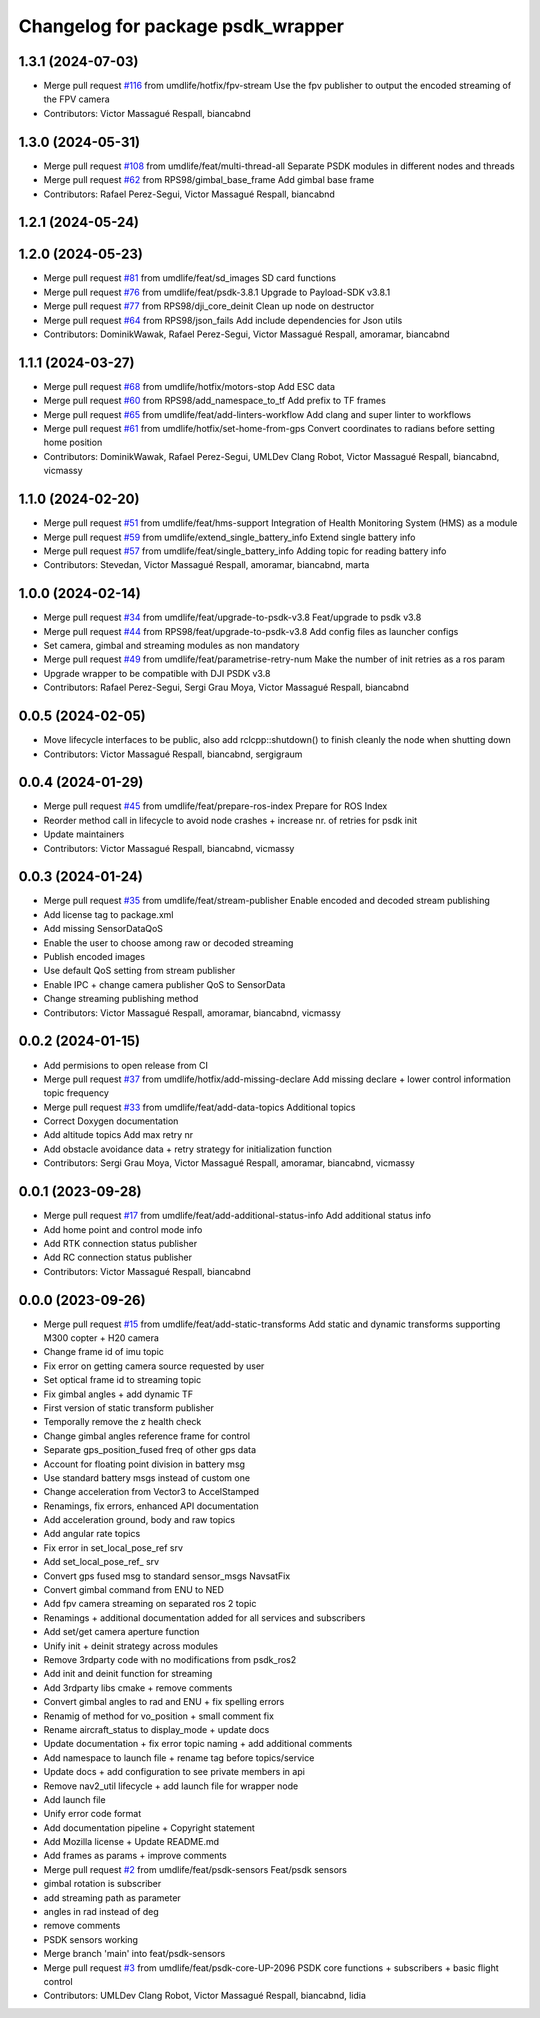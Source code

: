 ^^^^^^^^^^^^^^^^^^^^^^^^^^^^^^^^^^
Changelog for package psdk_wrapper
^^^^^^^^^^^^^^^^^^^^^^^^^^^^^^^^^^

1.3.1 (2024-07-03)
------------------
* Merge pull request `#116 <https://github.com/umdlife/psdk_ros2/issues/116>`_ from umdlife/hotfix/fpv-stream
  Use the fpv publisher to output the encoded streaming of the FPV camera
* Contributors: Victor Massagué Respall, biancabnd

1.3.0 (2024-05-31)
------------------
* Merge pull request `#108 <https://github.com/umdlife/psdk_ros2/issues/108>`_ from umdlife/feat/multi-thread-all
  Separate PSDK modules in different nodes and threads
* Merge pull request `#62 <https://github.com/umdlife/psdk_ros2/issues/62>`_ from RPS98/gimbal_base_frame
  Add gimbal base frame
* Contributors: Rafael Perez-Segui, Victor Massagué Respall, biancabnd

1.2.1 (2024-05-24)
------------------

1.2.0 (2024-05-23)
------------------
* Merge pull request `#81 <https://github.com/umdlife/psdk_ros2/issues/81>`_ from umdlife/feat/sd_images
  SD card functions
* Merge pull request `#76 <https://github.com/umdlife/psdk_ros2/issues/76>`_ from umdlife/feat/psdk-3.8.1
  Upgrade to Payload-SDK v3.8.1
* Merge pull request `#77 <https://github.com/umdlife/psdk_ros2/issues/77>`_ from RPS98/dji_core_deinit
  Clean up node on destructor
* Merge pull request `#64 <https://github.com/umdlife/psdk_ros2/issues/64>`_ from RPS98/json_fails
  Add include dependencies for Json utils
* Contributors: DominikWawak, Rafael Perez-Segui, Victor Massagué Respall, amoramar, biancabnd

1.1.1 (2024-03-27)
------------------
* Merge pull request `#68 <https://github.com/umdlife/psdk_ros2/issues/68>`_ from umdlife/hotfix/motors-stop
  Add ESC data
* Merge pull request `#60 <https://github.com/umdlife/psdk_ros2/issues/60>`_ from RPS98/add_namespace_to_tf
  Add prefix to TF frames
* Merge pull request `#65 <https://github.com/umdlife/psdk_ros2/issues/65>`_ from umdlife/feat/add-linters-workflow
  Add clang and super linter to workflows
* Merge pull request `#61 <https://github.com/umdlife/psdk_ros2/issues/61>`_ from umdlife/hotfix/set-home-from-gps
  Convert coordinates to radians before setting home position
* Contributors: DominikWawak, Rafael Perez-Segui, UMLDev Clang Robot, Victor Massagué Respall, biancabnd, vicmassy

1.1.0 (2024-02-20)
------------------
* Merge pull request `#51 <https://github.com/umdlife/psdk_ros2/issues/51>`_ from umdlife/feat/hms-support
  Integration of Health Monitoring System (HMS) as a module
* Merge pull request `#59 <https://github.com/umdlife/psdk_ros2/issues/59>`_ from umdlife/extend_single_battery_info
  Extend single battery info
* Merge pull request `#57 <https://github.com/umdlife/psdk_ros2/issues/57>`_ from umdlife/feat/single_battery_info
  Adding topic for reading battery info
* Contributors: Stevedan, Victor Massagué Respall, amoramar, biancabnd, marta

1.0.0 (2024-02-14)
------------------
* Merge pull request `#34 <https://github.com/umdlife/psdk_ros2/issues/34>`_ from umdlife/feat/upgrade-to-psdk-v3.8
  Feat/upgrade to psdk v3.8
* Merge pull request `#44 <https://github.com/umdlife/psdk_ros2/issues/44>`_ from RPS98/feat/upgrade-to-psdk-v3.8
  Add config files as launcher configs
* Set camera, gimbal and streaming modules as non mandatory
* Merge pull request `#49 <https://github.com/umdlife/psdk_ros2/issues/49>`_ from umdlife/feat/parametrise-retry-num
  Make the number of init retries as a ros param
* Upgrade wrapper to be compatible with DJI PSDK v3.8
* Contributors: Rafael Perez-Segui, Sergi Grau Moya, Victor Massagué Respall, biancabnd

0.0.5 (2024-02-05)
------------------
* Move lifecycle interfaces to be public, also add rclcpp::shutdown() to finish cleanly the node when shutting down
* Contributors: Victor Massagué Respall, biancabnd, sergigraum

0.0.4 (2024-01-29)
------------------
* Merge pull request `#45 <https://github.com/umdlife/psdk_ros2/issues/45>`_ from umdlife/feat/prepare-ros-index
  Prepare for ROS Index
* Reorder method call in lifecycle to avoid node crashes + increase nr. of retries for psdk init
* Update maintainers
* Contributors: Victor Massagué Respall, biancabnd, vicmassy

0.0.3 (2024-01-24)
------------------
* Merge pull request `#35 <https://github.com/umdlife/psdk_ros2/issues/35>`_ from umdlife/feat/stream-publisher
  Enable encoded and decoded stream publishing
* Add license tag to package.xml
* Add missing SensorDataQoS
* Enable the user to choose among raw or decoded streaming
* Publish encoded images
* Use default QoS setting from stream publisher
* Enable IPC + change camera publisher QoS to SensorData
* Change streaming publishing method
* Contributors: Victor Massagué Respall, amoramar, biancabnd, vicmassy

0.0.2 (2024-01-15)
------------------
* Add permisions to open release from CI
* Merge pull request `#37 <https://github.com/umdlife/psdk_ros2/issues/37>`_ from umdlife/hotfix/add-missing-declare
  Add missing declare + lower control information topic frequency
* Merge pull request `#33 <https://github.com/umdlife/psdk_ros2/issues/33>`_ from umdlife/feat/add-data-topics
  Additional topics
* Correct Doxygen documentation
* Add altitude topics
  Add max retry nr
* Add obstacle avoidance data + retry strategy for initialization function
* Contributors: Sergi Grau Moya, Victor Massagué Respall, amoramar, biancabnd, vicmassy

0.0.1 (2023-09-28)
------------------
* Merge pull request `#17 <https://github.com/umdlife/psdk_ros2/issues/17>`_ from umdlife/feat/add-additional-status-info
  Add additional status info
* Add home point and control mode info
* Add RTK connection status publisher
* Add RC connection status publisher
* Contributors: Victor Massagué Respall, biancabnd

0.0.0 (2023-09-26)
------------------
* Merge pull request `#15 <https://github.com/umdlife/psdk_ros2/issues/15>`_ from umdlife/feat/add-static-transforms
  Add static and dynamic transforms supporting M300 copter + H20 camera
* Change frame id of imu topic
* Fix error on getting camera source requested by user
* Set optical frame id to streaming topic
* Fix gimbal angles + add dynamic TF
* First version of static transform publisher
* Temporally remove the z health check
* Change gimbal angles reference frame for control
* Separate gps_position_fused freq of other gps data
* Account for floating point division in battery msg
* Use standard battery msgs instead of custom one
* Change acceleration from Vector3 to AccelStamped
* Renamings, fix errors, enhanced API documentation
* Add acceleration ground, body and raw topics
* Add angular rate topics
* Fix error in set_local_pose_ref srv
* Add set_local_pose_ref\_ srv
* Convert gps fused msg to standard sensor_msgs NavsatFix
* Convert gimbal command from ENU to NED
* Add fpv camera streaming on separated ros 2 topic
* Renamings + additional documentation added for all services and subscribers
* Add set/get camera aperture function
* Unify init + deinit strategy across modules
* Remove 3rdparty code with no modifications from psdk_ros2
* Add init and deinit function for streaming
* Add 3rdparty libs cmake + remove comments
* Convert gimbal angles to rad and ENU + fix spelling errors
* Renamig of method for vo_position + small comment fix
* Rename aircraft_status to display_mode + update docs
* Update documentation + fix error topic naming + add additional comments
* Add namespace to launch file + rename tag before topics/service
* Update docs + add configuration to see private members in api
* Remove nav2_util lifecycle + add launch file for wrapper node
* Add launch file
* Unify error code format
* Add documentation pipeline + Copyright statement
* Add Mozilla license + Update README.md
* Add frames as params + improve comments
* Merge pull request `#2 <https://github.com/umdlife/psdk_ros2/issues/2>`_ from umdlife/feat/psdk-sensors
  Feat/psdk sensors
* gimbal rotation is subscriber
* add streaming path as parameter
* angles in rad instead of deg
* remove comments
* PSDK sensors working
* Merge branch 'main' into feat/psdk-sensors
* Merge pull request `#3 <https://github.com/umdlife/psdk_ros2/issues/3>`_ from umdlife/feat/psdk-core-UP-2096
  PSDK core functions + subscribers + basic flight control
* Contributors: UMLDev Clang Robot, Victor Massagué Respall, biancabnd, lidia
